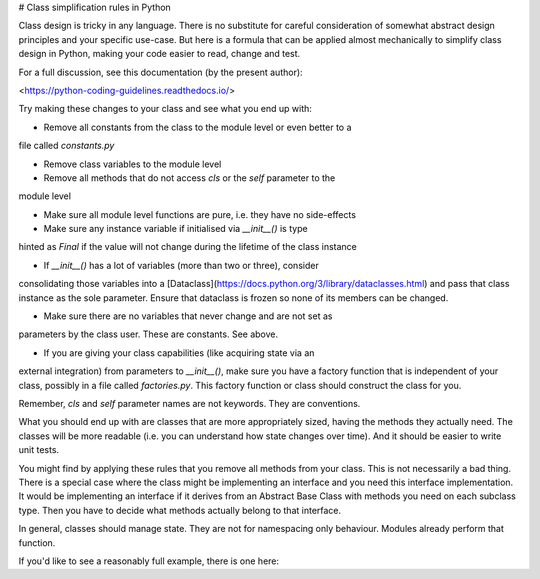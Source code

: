 # Class simplification rules in Python

Class design is tricky in any language. There is no substitute for
careful consideration of somewhat abstract design principles and your specific
use-case. But here is a formula that can be applied almost mechanically to
simplify class design in Python, making your code easier to read, change and test.

For a full discussion, see this documentation (by the present author):

<https://python-coding-guidelines.readthedocs.io/>

Try making these changes to your class and see what you end up with:

* Remove all constants from the class to the module level or even better to a
file called `constants.py`

* Remove class variables to the module level

* Remove all methods that do not access `cls` or the `self` parameter to the
module level

* Make sure all module level functions are pure, i.e. they have no side-effects

* Make sure any instance variable if initialised via `__init__()` is type
hinted as `Final` if the value will not change during the lifetime of the
class instance

* If `__init__()` has a lot of variables (more than two or three), consider
consolidating those variables into a
[Dataclass](https://docs.python.org/3/library/dataclasses.html) and pass that
class instance as the sole parameter. Ensure that dataclass is frozen so none of
its members can be changed.

* Make sure there are no variables that never change and are not set as
parameters by the class user. These are constants. See above.

* If you are giving your class capabilities (like acquiring state via an
external integration) from parameters to `__init__()`, make sure you have a factory
function that is independent of your class, possibly in a file called
`factories.py`. This factory function or class should construct the class for you.

Remember, `cls` and `self` parameter names are not keywords. They are conventions. 

What you should end up with are classes that are more appropriately sized,
having the methods they actually need. The classes will be more readable (i.e.
you can understand how state changes over time). And it should be easier to
write unit tests.

You might find by applying these rules that you remove all methods from your
class. This is not necessarily a bad thing. There is a special case where the
class might be implementing an interface and you need this interface
implementation. It would be implementing an interface if it derives from an
Abstract Base Class with methods you need on each subclass type. Then you have
to decide what methods actually belong to that interface. 

In general, classes should manage state. They are not for namespacing only
behaviour. Modules already perform that function.

If you'd like to see a reasonably full example, there is one here:


